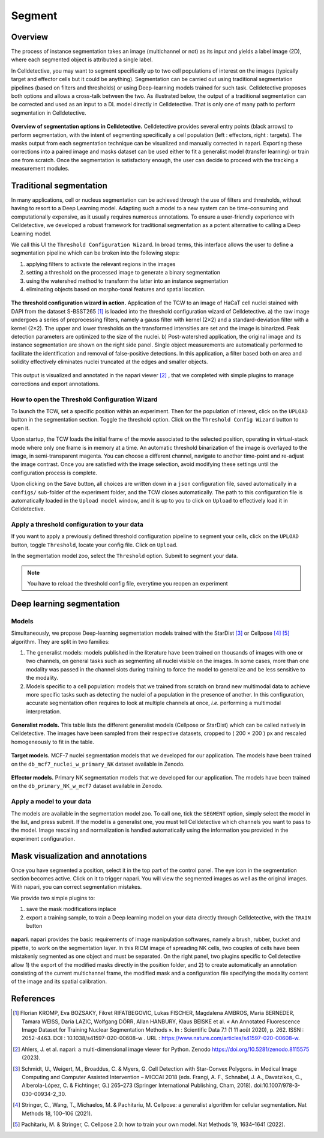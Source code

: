 Segment
=======

.. _segment:

Overview
--------

The process of instance segmentation takes an image (multichannel or not) as its input and yields a label image (2D), where each segmented object is attributed a single label. 


In Celldetective, you may want to segment specifically up to two cell populations of interest on the images (typically target and effector cells but it could be anything). Segmentation can be carried out using traditional segmentation pipelines (based on filters and thresholds) or using Deep-learning models trained for such task. Celldetective proposes both options and allows a cross-talk between the two. As illustrated below, the output of a traditional segmentation can be corrected and used as an input to a DL model directly in Celldetective. That is only one of many path to perform segmentation in Celldetective.

.. figure:: _static/segmentation-options.png
    :align: center
    :alt: seg_options
    
    **Overview of segmentation options in Celldetective.** Celldetective provides several entry points (black arrows) to perform segmentation, with the intent of segmenting specifically a cell population (left : effectors, right : targets). The masks output from each segmentation technique can be visualized and manually corrected in napari. Exporting these corrections into a paired image and masks dataset can be used either to fit a generalist model (transfer learning) or train one from scratch. Once the segmentation is satisfactory enough, the user can decide to proceed with the tracking a measurement modules.




Traditional segmentation
------------------------

In many applications, cell or nucleus segmentation can be achieved through the use of filters and thresholds, without having to resort to a Deep Learning model. Adapting such a model to a new system can be time-consuming and computationally expensive, as it usually requires numerous annotations. To ensure a user-friendly experience with Celldetective, we developed a robust framework for traditional segmentation as a potent alternative to calling a Deep Learning model. 

We call this UI the ``Threshold Configuration Wizard``. In broad terms, this interface allows the user to define a segmentation pipeline which can be broken into the following steps: 

#. applying filters to activate the relevant regions in the images
#. setting a threshold on the processed image to generate a binary segmentation
#. using the watershed method to transform the latter into an instance segmentation 
#. eliminating objects based on morpho-tonal features and spatial location.


.. figure:: _static/tcw.png
    :align: center
    :alt: threshold_config_wizard
    
    **The threshold configuration wizard in action.** Application of the TCW to an image of HaCaT cell nuclei stained with DAPI from the dataset S-BSST265 [#]_  is loaded into the threshold configuration wizard of Celldetective. a) the raw image undergoes a series of preprocessing filters, namely a gauss filter with kernel (2×2) and a standard-deviation filter with a kernel (2×2). The upper and lower thresholds on the transformed intensities are set and the image is binarized. Peak detection parameters are optimized to the size of the nuclei. b) Post-watershed application, the original image and its instance segmentation are shown on the right side panel. Single object measurements are automatically performed to facilitate the identification and removal of false-positive detections. In this application, a filter based both on area and solidity effectively eliminates nuclei truncated at the edges and smaller objects.


This output is visualized and annotated in the napari viewer [#]_ , that we completed with simple plugins to manage corrections and export annotations. 


How to open the Threshold Configuration Wizard
~~~~~~~~~~~~~~~~~~~~~~~~~~~~~~~~~~~~~~~~~~~~~~

To launch the TCW, set a specific position within an experiment. Then for the population of interest, click on the ``UPLOAD`` button in the segmentation section. Toggle the threshold option. Click on the ``Threshold Config Wizard`` button to open it.

Upon startup, the TCW loads the initial frame of the movie associated to the selected position, operating in virtual-stack mode where only one frame is in memory at a time. An automatic threshold binarization of the image is overlayed to the image, in semi-transparent magenta. You can choose a different channel, navigate to another time-point and re-adjust the image contrast. Once you are satisfied with the image selection, avoid modifying these settings until the configuration process is complete.

Upon clicking on the ``Save`` button, all choices are written down in a ``json`` configuration file, saved automatically in a ``configs/`` sub-folder of the experiment folder, and the TCW closes automatically. The path to this configuration file is automatically loaded in the ``Upload model`` window, and it is up to you to click on ``Upload`` to effectively load it in Celldetective. 


Apply a threshold configuration to your data
~~~~~~~~~~~~~~~~~~~~~~~~~~~~~~~~~~~~~~~~~~~~

If you want to apply a previously defined threshold configuration pipeline to segment your cells, click on the ``UPLOAD`` button, toggle ``Threshold``, locate your config file. Click on ``Upload``.

In the segmentation model zoo, select the ``Threshold`` option. Submit to segment your data.

.. note::
    
    You have to reload the threshold config file, everytime you reopen an experiment


Deep learning segmentation
--------------------------

Models
~~~~~~

Simultaneously, we propose Deep-learning segmentation models trained with the StarDist [#]_ or Cellpose [#]_ [#]_ algorithm. They are split in two families: 

#. The generalist models: models published in the literature have been trained on thousands of images with one or two channels, on general tasks such as segmenting all nuclei visible on the images. In some cases, more than one modality was passed in the channel slots during training to force the model to generalize and be less sensitive to the modality. 
#. Models specific to a cell population: models that we trained from scratch on brand new multimodal data to achieve more specific tasks such as detecting the nuclei of a population in the presence of another. In this configuration, accurate segmentation often requires to look at multiple channels at once, *i.e.* performing a multimodal interpretation.


.. figure:: _static/table-generalist-models.png
    :align: center
    :alt: table_generalist
    
    **Generalist models.** This table lists the different generalist models (Cellpose or StarDist) which can be called natively in Celldetective. The images have been sampled from their respective datasets, cropped to ( 200 × 200 ) px and rescaled homogeneously to fit in the table.


.. figure:: _static/target-models.png
    :align: center
    :alt: table_target_models
    
    **Target models.** MCF-7 nuclei segmentation models that we developed for our application. The models have been trained on the ``db_mcf7_nuclei_w_primary_NK`` dataset available in Zenodo.

.. figure:: _static/effector-models.png
    :align: center
    :alt: table_effector_models
    
    **Effector models.** Primary NK segmentation models that we developed for our application. The models have been trained on the ``db_primary_NK_w_mcf7`` dataset available in Zenodo.

Apply a model to your data
~~~~~~~~~~~~~~~~~~~~~~~~~~

The models are available in the segmentation model zoo. To call one, tick the ``SEGMENT`` option, simply select the model in the list, and press submit. If the model is a generalist one, you must tell Celldetective which channels you want to pass to the model. Image rescaling and normalization is handled automatically using the information you provided in the experiment configuration.


Mask visualization and annotations
----------------------------------

Once you have segmented a position, select it in the top part of the control panel. The eye icon in the segmentation section becomes active. Click on it to trigger napari. You will view the segmented images as well as the original images. With napari, you can correct segmentation mistakes. 

We provide two simple plugins to:

#. save the mask modifications inplace
#. export a training sample, to train a Deep learning model on your data directly through Celldetective, with the ``TRAIN`` button


.. figure:: _static/napari.png
    :align: center
    :alt: napari
    
    **napari**. napari provides the basic requirements of image manipulation softwares, namely a brush, rubber, bucket and pipette, to work on the segmentation layer. In this RICM image of spreading NK cells, two couples of cells have been mistakenly segmented as one object and must be separated. On the right panel, two plugins specific to Celldetective allow 1) the export of the modified masks directly in the position folder, and 2) to create automatically an annotation consisting of the current multichannel frame, the modified mask and a configuration file specifying the modality content of the image and its spatial calibration.



References
----------

.. [#] Florian KROMP, Eva BOZSAKY, Fikret RIFATBEGOVIC, Lukas FISCHER, Magdalena AMBROS, Maria BERNEDER, Tamara WEISS, Daria LAZIC, Wolfgang DÖRR, Allan HANBURY, Klaus BEISKE et al. « An Annotated Fluorescence Image Dataset for Training Nuclear Segmentation Methods ». In : Scientific Data 7.1 (1 11 août 2020), p. 262. ISSN : 2052-4463. DOI : 10.1038/s41597-020-00608-w . URL : https://www.nature.com/articles/s41597-020-00608-w.

.. [#] Ahlers, J. et al. napari: a multi-dimensional image viewer for Python. Zenodo https://doi.org/10.5281/zenodo.8115575 (2023).

.. [#] Schmidt, U., Weigert, M., Broaddus, C. & Myers, G. Cell Detection with Star-Convex Polygons. in Medical Image Computing and Computer Assisted Intervention – MICCAI 2018 (eds. Frangi, A. F., Schnabel, J. A., Davatzikos, C., Alberola-López, C. & Fichtinger, G.) 265–273 (Springer International Publishing, Cham, 2018). doi:10.1007/978-3-030-00934-2_30.

.. [#] Stringer, C., Wang, T., Michaelos, M. & Pachitariu, M. Cellpose: a generalist algorithm for cellular segmentation. Nat Methods 18, 100–106 (2021).

.. [#] Pachitariu, M. & Stringer, C. Cellpose 2.0: how to train your own model. Nat Methods 19, 1634–1641 (2022).


